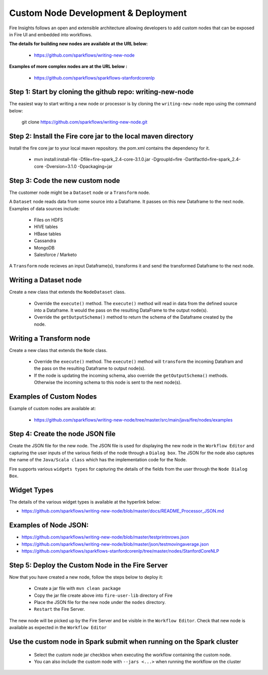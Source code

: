 Custom Node Development & Deployment
====================================

Fire Insights follows an open and extensible architecture allowing developers to add custom nodes that can be exposed in Fire UI and embedded into workflows.
 
 
**The details for building new nodes are available at the URL below:**
 
  * https://github.com/sparkflows/writing-new-node
  
**Examples of more complex nodes are at the URL below :**

  * https://github.com/sparkflows/sparkflows-stanfordcorenlp
 
Step 1: Start by cloning the github repo: writing-new-node
-----------------------------------------------------

The easiest way to start writing a new node or processor is by cloning the ``writing-new-node`` repo using the command below:

    git clone https://github.com/sparkflows/writing-new-node.git
  
Step 2: Install the Fire core jar to the local maven directory
-----------------------------------------------------
Install the fire core jar to your local maven repository. the pom.xml contains the dependency for it.

    * mvn install:install-file -Dfile=fire-spark_2.4-core-3.1.0.jar -DgroupId=fire -DartifactId=fire-spark_2.4-core -Dversion=3.1.0 -Dpackaging=jar


Step 3: Code the new custom node
------------------------
The customer node might be a ``Dataset`` node or a ``Transform`` node.

A ``Dataset`` node reads data from some source into a Dataframe. It passes on this new Dataframe to the next node. Examples of data sources include:

    * Files on HDFS
    * HIVE tables
    * HBase tables
    * Cassandra
    * MongoDB
    * Salesforce / Marketo

A ``Transform`` node recieves an input Dataframe(s), transforms it and send the transformed Dataframe to the next node.

Writing a Dataset node
------------------------
Create a new class that extends the ``NodeDataset`` class.

    * Override the ``execute()`` method. The ``execute()`` method will read in data from the defined source into a Dataframe. It would the pass on the resulting DataFrame to the output node(s).
    * Override the ``getOutputSchema()`` method to return the schema of the Dataframe created by the node.
 
Writing a Transform node
------------------------
Create a new class that extends the ``Node`` class.
 
    * Override the ``execute()`` method. The ``execute()`` method will ``transform`` the incoming Datafram and the pass on the resulting Dataframe to output node(s).
    * If the node is updating the incoming schema, also override the ``getOutputSchema()`` methods. Otherwise the incoming schema to this node is sent to the next node(s).

Examples of Custom Nodes
------------------------
Example of custom nodes are available at:

    * https://github.com/sparkflows/writing-new-node/tree/master/src/main/java/fire/nodes/examples

 
Step 4: Create the node JSON file
-------------------------

Create the JSON file for the new node. The JSON file is used for displaying the new node in the ``Workflow Editor`` and capturing the user inputs of the various fields of the node through a ``Dialog box``. The JSON for the node also captures the name of the ``Java/Scala class`` which has the implementation code for the Node.

Fire supports various ``widgets types`` for capturing the details of the fields from the user through the ``Node Dialog Box``. 

Widget Types
-------------------------
The details of the various widget types is available at the hyperlink below:

* https://github.com/sparkflows/writing-new-node/blob/master/docs/README_Processor_JSON.md

Examples of Node JSON:
-------------------------

* https://github.com/sparkflows/writing-new-node/blob/master/testprintnrows.json
* https://github.com/sparkflows/writing-new-node/blob/master/json/testmovingaverage.json
* https://github.com/sparkflows/sparkflows-stanfordcorenlp/tree/master/nodes/StanfordCoreNLP


Step 5: Deploy the Custom Node in the Fire Server
-----------------------------------------

Now that you have created a new node, follow the steps below to deploy it:
 
  * Create a jar file with ``mvn clean package``
  * Copy the jar file create above into ``fire-user-lib`` directory of Fire
  * Place the JSON file for the new node under the ``nodes`` directory.
  * ``Restart`` the Fire Server.

The new node will be picked up by the Fire Server and be visible in the ``Workflow Editor``. Check that new node is available as expected in the ``Workflow Editor``
  
Use the custom node in Spark submit when running on the Spark cluster
--------------------------------------------------------------------- 
 
  * Select the custom node jar checkbox when executing the workflow containing the custom node.
  * You can also include the custom node with ``--jars <...>`` when running the workflow on the cluster

